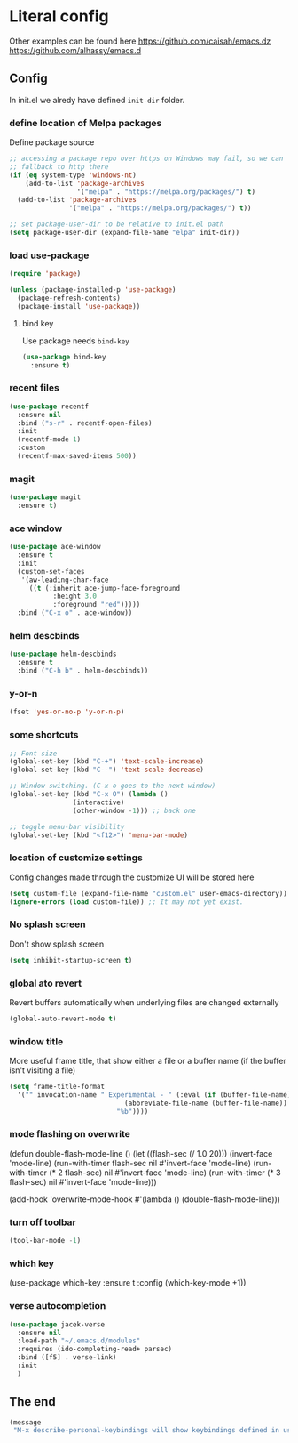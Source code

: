 * Literal config

  Other examples can be found here
  https://github.com/caisah/emacs.dz
  https://github.com/alhassy/emacs.d

** Config

    In init.el we alredy have defined ~init-dir~ folder.

*** define location of Melpa packages

    Define package source

    #+begin_src emacs-lisp
      ;; accessing a package repo over https on Windows may fail, so we can
      ;; fallback to http there
      (if (eq system-type 'windows-nt)
          (add-to-list 'package-archives
                       '("melpa" . "https://melpa.org/packages/") t)
        (add-to-list 'package-archives
                     '("melpa" . "https://melpa.org/packages/") t))

      ;; set package-user-dir to be relative to init.el path
      (setq package-user-dir (expand-file-name "elpa" init-dir))
    #+end_src

*** load use-package

#+begin_src emacs-lisp
  (require 'package)

  (unless (package-installed-p 'use-package)
    (package-refresh-contents)
    (package-install 'use-package))
#+end_src

**** bind key

Use package needs ~bind-key~

#+begin_src emacs-lisp
  (use-package bind-key
    :ensure t)
#+end_src

*** recent files

#+begin_src emacs-lisp
  (use-package recentf
    :ensure nil
    :bind ("s-r" . recentf-open-files)
    :init
    (recentf-mode 1)
    :custom
    (recentf-max-saved-items 500))
#+end_src

*** magit

#+begin_src emacs-lisp
  (use-package magit
    :ensure t)
#+end_src

*** ace window

#+begin_src emacs-lisp
  (use-package ace-window
    :ensure t
    :init
    (custom-set-faces
     '(aw-leading-char-face
       ((t (:inherit ace-jump-face-foreground
		     :height 3.0
		     :foreground "red")))))
    :bind ("C-x o" . ace-window))
#+end_src

*** helm descbinds

#+begin_src emacs-lisp
  (use-package helm-descbinds
    :ensure t
    :bind ("C-h b" . helm-descbinds))
#+end_src

*** y-or-n

#+begin_src emacs-lisp
  (fset 'yes-or-no-p 'y-or-n-p)
#+end_src

*** some shortcuts

#+begin_src emacs-lisp
  ;; Font size
  (global-set-key (kbd "C-+") 'text-scale-increase)
  (global-set-key (kbd "C--") 'text-scale-decrease)

  ;; Window switching. (C-x o goes to the next window)
  (global-set-key (kbd "C-x O") (lambda ()
				  (interactive)
				  (other-window -1))) ;; back one

  ;; toggle menu-bar visibility
  (global-set-key (kbd "<f12>") 'menu-bar-mode)

#+end_src

*** location of customize settings

Config changes made through the customize UI will be stored here

#+begin_src emacs-lisp
  (setq custom-file (expand-file-name "custom.el" user-emacs-directory))
  (ignore-errors (load custom-file)) ;; It may not yet exist.
#+end_src

*** No splash screen

Don't show splash screen

#+begin_src emacs-lisp
  (setq inhibit-startup-screen t)
#+end_src

*** global ato revert

Revert buffers automatically when underlying files are changed externally

#+begin_src emacs-lisp
  (global-auto-revert-mode t)
#+end_src

*** window title

More useful frame title, that show either a file or a buffer name (if the buffer
isn't visiting a file)

#+begin_src emacs-lisp
  (setq frame-title-format
	'("" invocation-name " Experimental - " (:eval (if (buffer-file-name)
							   (abbreviate-file-name (buffer-file-name))
							 "%b"))))
#+end_src

*** mode flashing on overwrite

#+begin_example emacs-lisp
  (defun double-flash-mode-line ()
     (let ((flash-sec (/ 1.0 20)))
       (invert-face 'mode-line)
       (run-with-timer flash-sec nil #'invert-face 'mode-line)
       (run-with-timer (* 2 flash-sec) nil #'invert-face 'mode-line)
       (run-with-timer (* 3 flash-sec) nil #'invert-face 'mode-line)))

  (add-hook 'overwrite-mode-hook #'(lambda () (double-flash-mode-line)))
#+end_example

*** turn off toolbar

#+begin_src emacs-lisp
  (tool-bar-mode -1)
#+end_src

*** which key

#+begin_example emacs-lisp
  (use-package which-key
    :ensure t
    :config
     (which-key-mode +1))
#+end_example

*** verse autocompletion
    #+begin_src emacs-lisp
      (use-package jacek-verse
        :ensure nil
        :load-path "~/.emacs.d/modules"
        :requires (ido-completing-read+ parsec)
        :bind ([f5] . verse-link)
        :init
        )
    #+end_src

** The end
#+begin_src emacs-lisp
  (message
   "M-x describe-personal-keybindings will show keybindings defined in use-package user configuration.")
#+end_src
